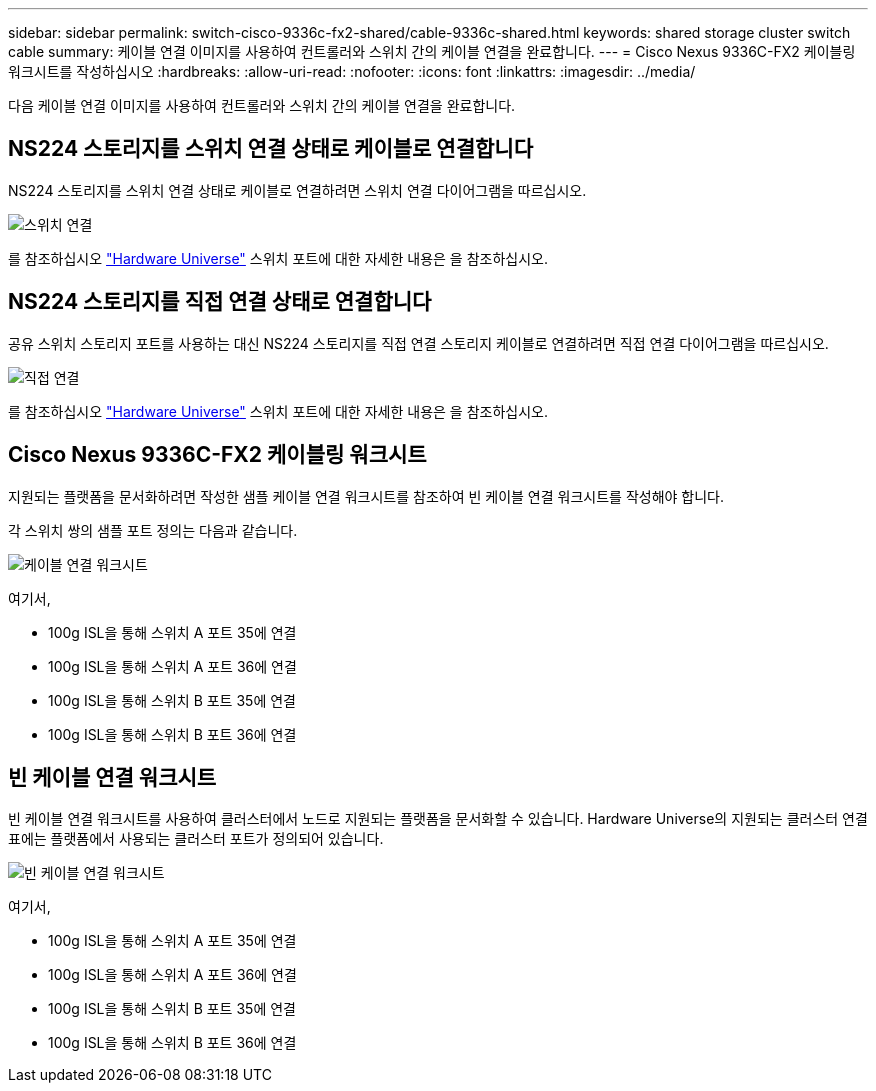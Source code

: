 ---
sidebar: sidebar 
permalink: switch-cisco-9336c-fx2-shared/cable-9336c-shared.html 
keywords: shared storage cluster switch cable 
summary: 케이블 연결 이미지를 사용하여 컨트롤러와 스위치 간의 케이블 연결을 완료합니다. 
---
= Cisco Nexus 9336C-FX2 케이블링 워크시트를 작성하십시오
:hardbreaks:
:allow-uri-read: 
:nofooter: 
:icons: font
:linkattrs: 
:imagesdir: ../media/


[role="lead"]
다음 케이블 연결 이미지를 사용하여 컨트롤러와 스위치 간의 케이블 연결을 완료합니다.



== NS224 스토리지를 스위치 연결 상태로 케이블로 연결합니다

NS224 스토리지를 스위치 연결 상태로 케이블로 연결하려면 스위치 연결 다이어그램을 따르십시오.

image:9336c_image1.jpg["스위치 연결"]

를 참조하십시오 https://hwu.netapp.com/Switch/Index["Hardware Universe"] 스위치 포트에 대한 자세한 내용은 을 참조하십시오.



== NS224 스토리지를 직접 연결 상태로 연결합니다

공유 스위치 스토리지 포트를 사용하는 대신 NS224 스토리지를 직접 연결 스토리지 케이블로 연결하려면 직접 연결 다이어그램을 따르십시오.

image:9336c_image2.jpg["직접 연결"]

를 참조하십시오 https://hwu.netapp.com/Switch/Index["Hardware Universe"] 스위치 포트에 대한 자세한 내용은 을 참조하십시오.



== Cisco Nexus 9336C-FX2 케이블링 워크시트

지원되는 플랫폼을 문서화하려면 작성한 샘플 케이블 연결 워크시트를 참조하여 빈 케이블 연결 워크시트를 작성해야 합니다.

각 스위치 쌍의 샘플 포트 정의는 다음과 같습니다.

image:cabling_worksheet.jpg["케이블 연결 워크시트"]

여기서,

* 100g ISL을 통해 스위치 A 포트 35에 연결
* 100g ISL을 통해 스위치 A 포트 36에 연결
* 100g ISL을 통해 스위치 B 포트 35에 연결
* 100g ISL을 통해 스위치 B 포트 36에 연결




== 빈 케이블 연결 워크시트

빈 케이블 연결 워크시트를 사용하여 클러스터에서 노드로 지원되는 플랫폼을 문서화할 수 있습니다. Hardware Universe의 지원되는 클러스터 연결 표에는 플랫폼에서 사용되는 클러스터 포트가 정의되어 있습니다.

image:blank_cabling_worksheet.jpg["빈 케이블 연결 워크시트"]

여기서,

* 100g ISL을 통해 스위치 A 포트 35에 연결
* 100g ISL을 통해 스위치 A 포트 36에 연결
* 100g ISL을 통해 스위치 B 포트 35에 연결
* 100g ISL을 통해 스위치 B 포트 36에 연결

